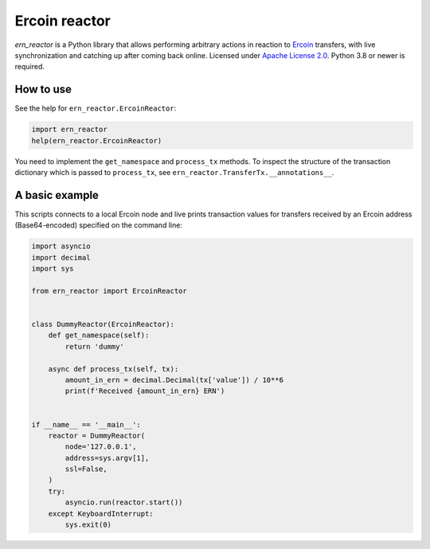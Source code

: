 ==============
Ercoin reactor
==============

`ern_reactor` is a Python library that allows performing arbitrary actions in reaction to `Ercoin <https://ercoin.tech>`_ transfers, with live synchronization and catching up after coming back online. Licensed under `Apache License 2.0 <https://apache.org/licenses/LICENSE-2.0>`_. Python 3.8 or newer is required.

How to use
----------

See the help for ``ern_reactor.ErcoinReactor``:

.. code:: python

   import ern_reactor
   help(ern_reactor.ErcoinReactor)

You need to implement the ``get_namespace`` and ``process_tx`` methods. To inspect the structure of the transaction dictionary which is passed to ``process_tx``, see ``ern_reactor.TransferTx.__annotations__``.

A basic example
---------------

This scripts connects to a local Ercoin node and live prints transaction values for transfers received by an Ercoin address (Base64-encoded) specified on the command line:


.. code:: python

   import asyncio
   import decimal
   import sys

   from ern_reactor import ErcoinReactor


   class DummyReactor(ErcoinReactor):
       def get_namespace(self):
           return 'dummy'

       async def process_tx(self, tx):
           amount_in_ern = decimal.Decimal(tx['value']) / 10**6
           print(f'Received {amount_in_ern} ERN')


   if __name__ == '__main__':
       reactor = DummyReactor(
           node='127.0.0.1',
           address=sys.argv[1],
           ssl=False,
       )
       try:
           asyncio.run(reactor.start())
       except KeyboardInterrupt:
           sys.exit(0)
